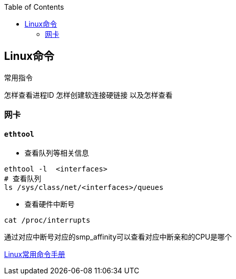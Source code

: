 
:toc:

:icons: font

// 保证所有的目录层级都可以正常显示图片
:path: Linux/
:imagesdir: ../image/
:srcdir: ../src


// 只有book调用的时候才会走到这里
ifdef::rootpath[]
:imagesdir: {rootpath}{path}{imagesdir}
:srcdir: {rootpath}../src/
endif::rootpath[]

ifndef::rootpath[]
:rootpath: ../
:srcdir: {rootpath}{path}../src/
endif::rootpath[]


== Linux命令






常用指令


怎样查看进程ID
怎样创建软连接硬链接 以及怎样查看










=== 网卡

==== `ethtool`

- 查看队列等相关信息

[source, bash]
----
ethtool -l  <interfaces>
# 查看队列
ls /sys/class/net/<interfaces>/queues
----

- 查看硬件中断号

`cat /proc/interrupts`

通过对应中断号对应的smp_affinity可以查看对应中断亲和的CPU是哪个

























https://ny5odfilnr.feishu.cn/docs/doccn7Toa48ThrsK4Cu4v52AUZb#[Linux常用命令手册]





